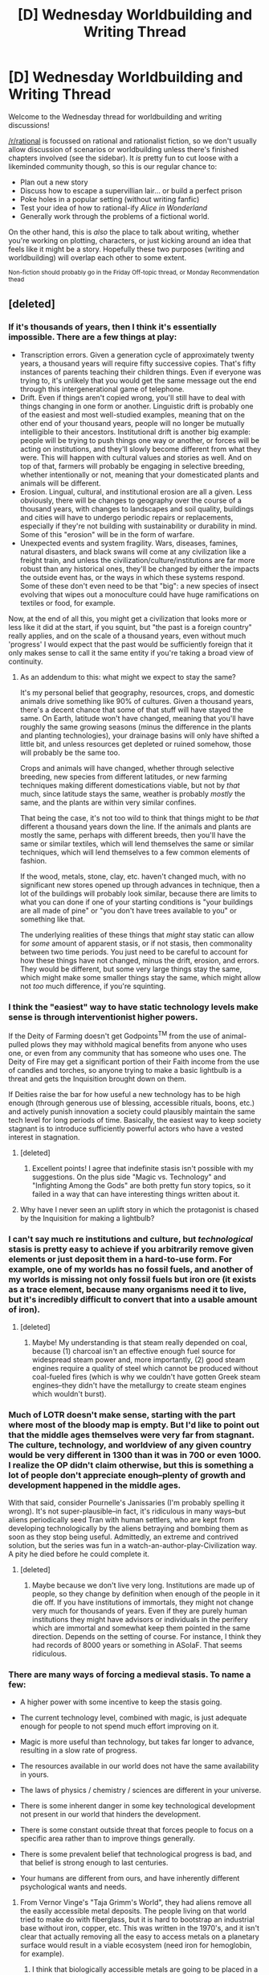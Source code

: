 #+TITLE: [D] Wednesday Worldbuilding and Writing Thread

* [D] Wednesday Worldbuilding and Writing Thread
:PROPERTIES:
:Author: AutoModerator
:Score: 14
:DateUnix: 1585148704.0
:DateShort: 2020-Mar-25
:END:
Welcome to the Wednesday thread for worldbuilding and writing discussions!

[[/r/rational]] is focussed on rational and rationalist fiction, so we don't usually allow discussion of scenarios or worldbuilding unless there's finished chapters involved (see the sidebar). It /is/ pretty fun to cut loose with a likeminded community though, so this is our regular chance to:

- Plan out a new story
- Discuss how to escape a supervillian lair... or build a perfect prison
- Poke holes in a popular setting (without writing fanfic)
- Test your idea of how to rational-ify /Alice in Wonderland/
- Generally work through the problems of a fictional world.

On the other hand, this is /also/ the place to talk about writing, whether you're working on plotting, characters, or just kicking around an idea that feels like it might be a story. Hopefully these two purposes (writing and worldbuilding) will overlap each other to some extent.

^{Non-fiction should probably go in the Friday Off-topic thread, or Monday Recommendation thead}


** [deleted]
:PROPERTIES:
:Score: 6
:DateUnix: 1585160649.0
:DateShort: 2020-Mar-25
:END:

*** If it's thousands of years, then I think it's essentially impossible. There are a few things at play:

- Transcription errors. Given a generation cycle of approximately twenty years, a thousand years will require fifty successive copies. That's fifty instances of parents teaching their children things. Even if everyone was trying to, it's unlikely that you would get the same message out the end through this intergenerational game of telephone.
- Drift. Even if things aren't copied wrong, you'll still have to deal with things changing in one form or another. Linguistic drift is probably one of the easiest and most well-studied examples, meaning that on the other end of your thousand years, people will no longer be mutually intelligible to their ancestors. Institutional drift is another big example: people will be trying to push things one way or another, or forces will be acting on institutions, and they'll slowly become different from what they were. This will happen with cultural values and stories as well. And on top of that, farmers will probably be engaging in selective breeding, whether intentionally or not, meaning that your domesticated plants and animals will be different.
- Erosion. Lingual, cultural, and institutional erosion are all a given. Less obviously, there will be changes to geography over the course of a thousand years, with changes to landscapes and soil quality, buildings and cities will have to undergo periodic repairs or replacements, especially if they're not building with sustainability or durability in mind. Some of this "erosion" will be in the form of warfare.
- Unexpected events and system fragility. Wars, diseases, famines, natural disasters, and black swans will come at any civilization like a freight train, and unless the civilization/culture/institutions are far more robust than any historical ones, they'll be changed by either the impacts the outside event has, or the ways in which these systems respond. Some of these don't even need to be that "big": a new species of insect evolving that wipes out a monoculture could have huge ramifications on textiles or food, for example.

Now, at the end of all this, you might get a civilization that looks more or less like it did at the start, if you squint, but "the past is a foreign country" really applies, and on the scale of a thousand years, even without much 'progress' I would expect that the past would be sufficiently foreign that it only makes sense to call it the same entity if you're taking a broad view of continuity.
:PROPERTIES:
:Author: alexanderwales
:Score: 14
:DateUnix: 1585167612.0
:DateShort: 2020-Mar-26
:END:

**** As an addendum to this: what might we expect to stay the same?

It's my personal belief that geography, resources, crops, and domestic animals drive something like 90% of cultures. Given a thousand years, there's a decent chance that some of that stuff will have stayed the same. On Earth, latitude won't have changed, meaning that you'll have roughly the same growing seasons (minus the difference in the plants and planting technologies), your drainage basins will only have shifted a little bit, and unless resources get depleted or ruined somehow, those will probably be the same too.

Crops and animals will have changed, whether through selective breeding, new species from different latitudes, or new farming techniques making different domestications viable, but not by /that/ much, since latitude stays the same, weather is probably /mostly/ the same, and the plants are within very similar confines.

That being the case, it's not too wild to think that things might to be /that/ different a thousand years down the line. If the animals and plants are mostly the same, perhaps with different breeds, then you'll have the same or similar textiles, which will lend themselves the same or similar techniques, which will lend themselves to a few common elements of fashion.

If the wood, metals, stone, clay, etc. haven't changed much, with no significant new stores opened up through advances in technique, then a lot of the buildings will probably look similar, because there are limits to what you can done if one of your starting conditions is "your buildings are all made of pine" or "you don't have trees available to you" or something like that.

The underlying realities of these things that /might/ stay static can allow for /some/ amount of apparent stasis, or if not stasis, then commonality between two time periods. You just need to be careful to account for how these things have not changed, minus the drift, erosion, and errors. They would be different, but some very large things stay the same, which might make some smaller things stay the same, which might allow not /too/ much difference, if you're squinting.
:PROPERTIES:
:Author: alexanderwales
:Score: 5
:DateUnix: 1585198627.0
:DateShort: 2020-Mar-26
:END:


*** I think the "easiest" way to have static technology levels make sense is through interventionist higher powers.

If the Deity of Farming doesn't get Godpoints^{TM} from the use of animal-pulled plows they may withhold magical benefits from anyone who uses one, or even from any community that has someone who uses one. The Deity of Fire may get a significant portion of their Faith income from the use of candles and torches, so anyone trying to make a basic lightbulb is a threat and gets the Inquisition brought down on them.

If Deities raise the bar for how useful a new technology has to be high enough (through generous use of blessing, accessible rituals, boons, etc.) and actively punish innovation a society could plausibly maintain the same tech level for long periods of time. Basically, the easiest way to keep society stagnant is to introduce sufficiently powerful actors who have a vested interest in stagnation.
:PROPERTIES:
:Author: WhoTookBibet
:Score: 9
:DateUnix: 1585163789.0
:DateShort: 2020-Mar-25
:END:

**** [deleted]
:PROPERTIES:
:Score: 8
:DateUnix: 1585166512.0
:DateShort: 2020-Mar-26
:END:

***** Excellent points! I agree that indefinite stasis isn't possible with my suggestions. On the plus side "Magic vs. Technology" and "Infighting Among the Gods" are both pretty fun story topics, so it failed in a way that can have interesting things written about it.
:PROPERTIES:
:Author: WhoTookBibet
:Score: 3
:DateUnix: 1585171083.0
:DateShort: 2020-Mar-26
:END:


**** Why have I never seen an uplift story in which the protagonist is chased by the Inquisition for making a lightbulb?
:PROPERTIES:
:Author: Sonderjye
:Score: 2
:DateUnix: 1585245673.0
:DateShort: 2020-Mar-26
:END:


*** I can't say much re institutions and culture, but /technological/ stasis is pretty easy to achieve if you arbitrarily remove given elements or just deposit them in a hard-to-use form. For example, one of my worlds has no fossil fuels, and another of my worlds is missing not only fossil fuels but iron ore (it exists as a trace element, because many organisms need it to live, but it's incredibly difficult to convert that into a usable amount of iron).
:PROPERTIES:
:Author: callmesalticidae
:Score: 6
:DateUnix: 1585165595.0
:DateShort: 2020-Mar-26
:END:

**** [deleted]
:PROPERTIES:
:Score: 3
:DateUnix: 1585166980.0
:DateShort: 2020-Mar-26
:END:

***** Maybe! My understanding is that steam really depended on coal, because (1) charcoal isn't an effective enough fuel source for widespread steam power and, more importantly, (2) good steam engines require a quality of steel which cannot be produced without coal-fueled fires (which is why we couldn't have gotten Greek steam engines--they didn't have the metallurgy to create steam engines which wouldn't burst).
:PROPERTIES:
:Author: callmesalticidae
:Score: 2
:DateUnix: 1585213632.0
:DateShort: 2020-Mar-26
:END:


*** Much of LOTR doesn't make sense, starting with the part where most of the bloody map is empty. But I'd like to point out that the middle ages themselves were very far from stagnant. The culture, technology, and worldview of any given country would be very different in 1300 than it was in 700 or even 1000. I realize the OP didn't claim otherwise, but this is something a lot of people don't appreciate enough--plenty of growth and development happened in the middle ages.

With that said, consider Pournelle's Janissaries (I'm probably spelling it wrong). It's not super-plausible--in fact, it's ridiculous in many ways--but aliens periodically seed Tran with human settlers, who are kept from developing technologically by the aliens betraying and bombing them as soon as they stop being useful. Admittedly, an extreme and contrived solution, but the series was fun in a watch-an-author-play-Civilization way. A pity he died before he could complete it.
:PROPERTIES:
:Author: RedSheepCole
:Score: 5
:DateUnix: 1585179375.0
:DateShort: 2020-Mar-26
:END:

**** [deleted]
:PROPERTIES:
:Score: 2
:DateUnix: 1585230142.0
:DateShort: 2020-Mar-26
:END:

***** Maybe because we don't live very long. Institutions are made up of people, so they change by definition when enough of the people in it die off. If you have institutions of immortals, they might not change very much for thousands of years. Even if they are purely human institutions they might have advisors or individuals in the perifery which are immortal and somewhat keep them pointed in the same direction. Depends on the setting of course. For instance, I think they had records of 8000 years or something in ASoIaF. That seems ridiculous.
:PROPERTIES:
:Author: Marand23
:Score: 2
:DateUnix: 1586636095.0
:DateShort: 2020-Apr-12
:END:


*** There are many ways of forcing a medieval stasis. To name a few:

- A higher power with some incentive to keep the stasis going.

- The current technology level, combined with magic, is just adequate enough for people to not spend much effort improving on it.

- Magic is more useful than technology, but takes far longer to advance, resulting in a slow rate of progress.

- The resources available in our world does not have the same availability in yours.

- The laws of physics / chemistry / sciences are different in your universe.

- There is some inherent danger in some key technological development not present in our world that hinders the development.

- There is some constant outside threat that forces people to focus on a specific area rather than to improve things generally.

- There is some prevalent belief that technological progress is bad, and that belief is strong enough to last centuries.

- Your humans are different from ours, and have inherently different psychological wants and needs.
:PROPERTIES:
:Author: BoxSparrow
:Score: 5
:DateUnix: 1585169139.0
:DateShort: 2020-Mar-26
:END:

**** From Vernor Vinge's "Taja Grimm's World", they had aliens remove all the easily accessible metal deposits. The people living on that world tried to make do with fiberglass, but it is hard to bootstrap an industrial base without iron, copper, etc. This was written in the 1970's, and it isn't clear that actually removing all the easy to access metals on a planetary surface would result in a viable ecosystem (need iron for hemoglobin, for example).
:PROPERTIES:
:Author: ansible
:Score: 3
:DateUnix: 1585176151.0
:DateShort: 2020-Mar-26
:END:

***** I think that biologically accessible metals are going to be placed in a different category than mineral deposits by any aliens with such a plan. You need to do a lot of chemical work to turn a chunk of iron ore into something non-toxic and usable by the body (or rather, a great many bodies, again: you want non-toxic), and you're not going to be smithing many horseshoes by getting your peasants to donate buckets of blood.
:PROPERTIES:
:Author: Trips-Over-Tail
:Score: 2
:DateUnix: 1585446983.0
:DateShort: 2020-Mar-29
:END:


**** [deleted]
:PROPERTIES:
:Score: 2
:DateUnix: 1585171178.0
:DateShort: 2020-Mar-26
:END:

***** That's true enough. Was just thinking on the fly when I wrote that.

As for magic examples, there can be many. For example:

- It's a parallel to modern physical research - mages need years of high-quality education, then come up with theories, work in teams and expend many resources in advancing magical knowledge.

- A rare resource is necessary for magic, which can only be obtained in limited amounts.

- Magic is based on saying the correct sequence of sounds, so discovering magic is just trying different sequences until it works.

- Magical knowledge is beyond the scope of man, and people must petition to the gods or the elves or whoever for it, doing various tasks over extended periods of time.

- Magic is discovered, not created, and people must delve into old ruins in order to find the ancient scrolls that contain new spells.

- Mages are extremely rare, and entire countries are built around a support structure in order to cater to them.

- Advancing magic is based on blind luck, so people just wait around for the next meteor containing magical knowledge to strike.

- Magic is fading, and all the effort is put into trying to stop that from happening.

- Advancing magic requires international cooperation, and politics and diplomacy drastically slows everything down.

Et cetera.
:PROPERTIES:
:Author: BoxSparrow
:Score: 2
:DateUnix: 1585185999.0
:DateShort: 2020-Mar-26
:END:

****** I think the most obvious hindering effect of magic is that it has too few limitations, not too many. Limitations drive progress by creating a problem that motivates people to find solutions, each one of which is an incremental advance.

If magic allows you to meet all of your needs then there is no need for progress, and no need for curiosity. Indeed, since there's no material benefit to society from such curiosity under these circumstances, but a risk of harm from something that might be uncovered, the rational response is to actively stifle it. Stagnation means survival. Discovery means destruction, or at the very least a plague of lost eyebrows.
:PROPERTIES:
:Author: Trips-Over-Tail
:Score: 1
:DateUnix: 1585447218.0
:DateShort: 2020-Mar-29
:END:


*** My solution is repeated apocalypse, requiring divine powers to implement a hard reset.

When you concentrate people together with superior agriculture techniques, people get closer to making a breakthrough. If there's an industrialising economy, that concentrates capital and money enough that people can make investments. New technology lets you do new things.

Perhaps they tap into the elemental plane of fire, create a pinprick that just keeps expanding. Perhaps they make magic grey goo. Perhaps they figure out a way to get recursively more powerful and accidentally kill the world. There have to be all kinds of ways to kill the world with magic, especially the sort of organized and well-resourced magic that an industrialising civilization can muster. It's Bostrom's Fragile World hypothesis taken to its logical conclusion.

Those who have really deep bunkers and can survive the surface being erased and loaded again from backup get very unhappy about this sort of thing. The survivors are those who inherently distrust any unsafe innovation: innovative cultures get erased.
:PROPERTIES:
:Author: alphanumericsprawl
:Score: 4
:DateUnix: 1585174889.0
:DateShort: 2020-Mar-26
:END:


*** I'd like to note a lot of fantasy settings (like LOTR, Elder Scrolls, Warhammer etc) aren't in stasis but in active decline. Every event is a lesser echo of a greater past event.

236 years before the events of Skyrim the Empire had a [[https://en.uesp.net/wiki/Lore:The_Battlespire][space station.]]
:PROPERTIES:
:Author: MrLameJokes
:Score: 3
:DateUnix: 1585185723.0
:DateShort: 2020-Mar-26
:END:


*** In Practical Guide to Evil the explanation for their technological stagnancy is that a race of higher technology (gnomes) basically keeps everyone else in the dirt by sending "red letters" every time a civilization researches in a direction they forbid. If you receive three red letters, the gnomes wipe your civilization. That is one way of doing it.
:PROPERTIES:
:Author: Marand23
:Score: 2
:DateUnix: 1586635627.0
:DateShort: 2020-Apr-12
:END:


** So I've recently read Ultimate Rock, Paper, Scissors ([[https://mangadex.org/chapter/582800/1]]) for the first time and it makes me want to write a similar narrative but with a bunch of supernatural characters playing poker.

So far I have 8 player characters more or less roughed out, their motivations and their basic methodology of how they plan to win. (They aren't named yet so I'll just label them based on their inspiration).

| Character   | Basic Methodology        | Motivation                                       |
|-------------+--------------------------+--------------------------------------------------|
| Leprechaun  | Luck                     | Wants to find the rest of his gold               |
| Vampire     | Mental Control (Thralls) | Wants to be at peace with her dead lover         |
| Oracle      | Future Sight             | Wants to heal her injuries                       |
| Alien       | Statistical Analysis     | Wants to return home                             |
| Satori      | Mind Reading             | Wants to restore his status as a mountain god    |
| Dragon      | Bribery/ Intimidation    | Wants to have the most coveted treasure hoard    |
| Witch       | Limited Magic            | Wants to find her lost mentor                    |
| Scam Artist | Cheating                 | Wants to elevate his family's standard of living |

The setting of the world I think will end up being vaguely modern day. We'll only be seeing these characters interacting in a single location while playing their game so I might just allude to things rather that flesh out unimportant factors.

One thing I'm mulling over however is how to incorporate chips into the game properly. The prize for winning is a pseudo-wish and not a set monetary value. My gut reaction is to just make it so the chips are worth one each and players start out with only 10 each or something like that.

Any suggestions would be appreciated.
:PROPERTIES:
:Author: IamMyBrain
:Score: 7
:DateUnix: 1585165063.0
:DateShort: 2020-Mar-26
:END:

*** u/callmesalticidae:
#+begin_quote
  One thing I'm mulling over however is how to incorporate chips into the game properly. The prize for winning is a pseudo-wish and not a set monetary value. My gut reaction is to just make it so the chips are worth one each and players start out with only 10 each or something like that.
#+end_quote

Maybe they have to pay a price in order to get in, and the value of that price is equivalent to 10 (or however many) tokens.

Importantly, /the price to be paid is proportional to the value of the wish desired/, which helps to equalize things since some people's wishes seem to be more valuable than other people's (and it explains why nobody has come here with the intent to conquer the world or end death or whatever--besides something of that scale probably being beyond the power of the game to provide, if I've understood you correctly, nobody who wants those things is in a position to pay a sufficient price for it).

What this means, in practice, is that if you feel like you aren't going to win, then you can withdraw and, so long as you have at least 10 (or however many) tokens left, you don't have to actually pay the price. This can give an additional wrinkle for some characters, as they begin to weigh the odds of success and wonder whether they should try to leave the table while they're still ahead.
:PROPERTIES:
:Author: callmesalticidae
:Score: 3
:DateUnix: 1585165942.0
:DateShort: 2020-Mar-26
:END:


*** Incidentally, that's a great rec. Really enjoyed that manga
:PROPERTIES:
:Author: GaBeRockKing
:Score: 2
:DateUnix: 1585174067.0
:DateShort: 2020-Mar-26
:END:


** I've been thinking about creating a world where every species, sentient and not, asexually reproduces. There'd be a lot of consequences to this, so, assuming they don't get wiped out by disease or mutation, what sort of world would this be?
:PROPERTIES:
:Author: BoxSparrow
:Score: 3
:DateUnix: 1585168356.0
:DateShort: 2020-Mar-26
:END:

*** Assuming they evolved this way, their entire psychology and social dynamics would be different. Copies would cooperate with each other much more than people in the real world do. They might see each other like cells making up a single organism.

I'd suggest reading an evolutionary psychology book for a more complete view.
:PROPERTIES:
:Author: true-name-raven
:Score: 2
:DateUnix: 1585885311.0
:DateShort: 2020-Apr-03
:END:


** Anyone know of works that depict epidemics in a scifi setting realistically?
:PROPERTIES:
:Score: 3
:DateUnix: 1585169174.0
:DateShort: 2020-Mar-26
:END:

*** [[https://en.wikipedia.org/wiki/The_Andromeda_Strain][The Andromeda Strain by Michael Crichton]]? The movie Outbreak with Dustin Hoffman?
:PROPERTIES:
:Author: ansible
:Score: 1
:DateUnix: 1585175926.0
:DateShort: 2020-Mar-26
:END:


*** The Night's Dawn Trilogy by Peter F. Hamilton is kinda interesting in that it contains a lot of the patterns of fighting an epidemic, the growing realisation of how big the threat is, the question of when to act and to close borders etc. without being about a normal epidemic. It takes quite some time until it gets to the epidemics-like parts though.
:PROPERTIES:
:Author: acinonys
:Score: 1
:DateUnix: 1585224289.0
:DateShort: 2020-Mar-26
:END:
